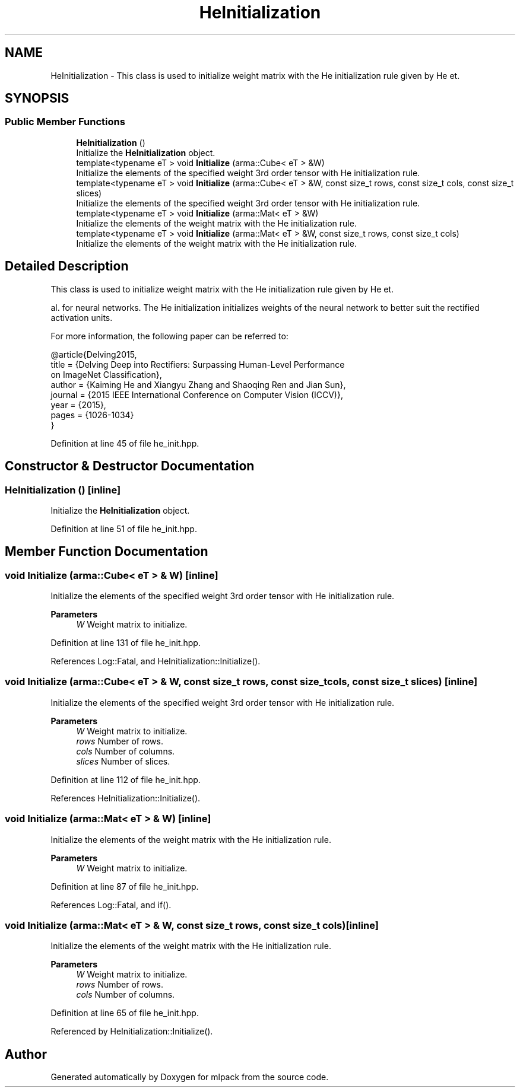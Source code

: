 .TH "HeInitialization" 3 "Sun Jun 20 2021" "Version 3.4.2" "mlpack" \" -*- nroff -*-
.ad l
.nh
.SH NAME
HeInitialization \- This class is used to initialize weight matrix with the He initialization rule given by He et\&.  

.SH SYNOPSIS
.br
.PP
.SS "Public Member Functions"

.in +1c
.ti -1c
.RI "\fBHeInitialization\fP ()"
.br
.RI "Initialize the \fBHeInitialization\fP object\&. "
.ti -1c
.RI "template<typename eT > void \fBInitialize\fP (arma::Cube< eT > &W)"
.br
.RI "Initialize the elements of the specified weight 3rd order tensor with He initialization rule\&. "
.ti -1c
.RI "template<typename eT > void \fBInitialize\fP (arma::Cube< eT > &W, const size_t rows, const size_t cols, const size_t slices)"
.br
.RI "Initialize the elements of the specified weight 3rd order tensor with He initialization rule\&. "
.ti -1c
.RI "template<typename eT > void \fBInitialize\fP (arma::Mat< eT > &W)"
.br
.RI "Initialize the elements of the weight matrix with the He initialization rule\&. "
.ti -1c
.RI "template<typename eT > void \fBInitialize\fP (arma::Mat< eT > &W, const size_t rows, const size_t cols)"
.br
.RI "Initialize the elements of the weight matrix with the He initialization rule\&. "
.in -1c
.SH "Detailed Description"
.PP 
This class is used to initialize weight matrix with the He initialization rule given by He et\&. 

al\&. for neural networks\&. The He initialization initializes weights of the neural network to better suit the rectified activation units\&.
.PP
For more information, the following paper can be referred to:
.PP
.PP
.nf
@article{Delving2015,
  title   = {Delving Deep into Rectifiers: Surpassing Human-Level Performance
             on ImageNet Classification},
  author  = {Kaiming He and Xiangyu Zhang and Shaoqing Ren and Jian Sun},
  journal = {2015 IEEE International Conference on Computer Vision (ICCV)},
  year    = {2015},
  pages   = {1026-1034}
}
.fi
.PP
 
.PP
Definition at line 45 of file he_init\&.hpp\&.
.SH "Constructor & Destructor Documentation"
.PP 
.SS "\fBHeInitialization\fP ()\fC [inline]\fP"

.PP
Initialize the \fBHeInitialization\fP object\&. 
.PP
Definition at line 51 of file he_init\&.hpp\&.
.SH "Member Function Documentation"
.PP 
.SS "void Initialize (arma::Cube< eT > & W)\fC [inline]\fP"

.PP
Initialize the elements of the specified weight 3rd order tensor with He initialization rule\&. 
.PP
\fBParameters\fP
.RS 4
\fIW\fP Weight matrix to initialize\&. 
.RE
.PP

.PP
Definition at line 131 of file he_init\&.hpp\&.
.PP
References Log::Fatal, and HeInitialization::Initialize()\&.
.SS "void Initialize (arma::Cube< eT > & W, const size_t rows, const size_t cols, const size_t slices)\fC [inline]\fP"

.PP
Initialize the elements of the specified weight 3rd order tensor with He initialization rule\&. 
.PP
\fBParameters\fP
.RS 4
\fIW\fP Weight matrix to initialize\&. 
.br
\fIrows\fP Number of rows\&. 
.br
\fIcols\fP Number of columns\&. 
.br
\fIslices\fP Number of slices\&. 
.RE
.PP

.PP
Definition at line 112 of file he_init\&.hpp\&.
.PP
References HeInitialization::Initialize()\&.
.SS "void Initialize (arma::Mat< eT > & W)\fC [inline]\fP"

.PP
Initialize the elements of the weight matrix with the He initialization rule\&. 
.PP
\fBParameters\fP
.RS 4
\fIW\fP Weight matrix to initialize\&. 
.RE
.PP

.PP
Definition at line 87 of file he_init\&.hpp\&.
.PP
References Log::Fatal, and if()\&.
.SS "void Initialize (arma::Mat< eT > & W, const size_t rows, const size_t cols)\fC [inline]\fP"

.PP
Initialize the elements of the weight matrix with the He initialization rule\&. 
.PP
\fBParameters\fP
.RS 4
\fIW\fP Weight matrix to initialize\&. 
.br
\fIrows\fP Number of rows\&. 
.br
\fIcols\fP Number of columns\&. 
.RE
.PP

.PP
Definition at line 65 of file he_init\&.hpp\&.
.PP
Referenced by HeInitialization::Initialize()\&.

.SH "Author"
.PP 
Generated automatically by Doxygen for mlpack from the source code\&.
